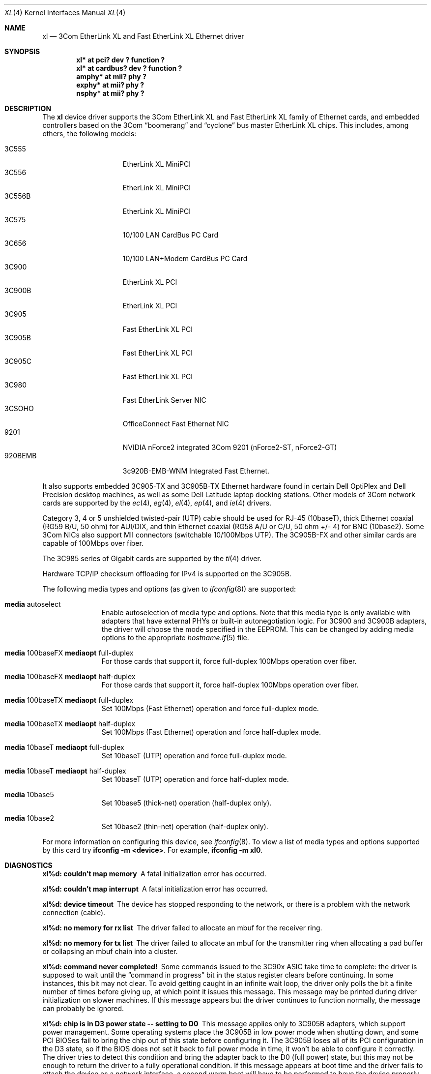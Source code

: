 .\"	$OpenBSD: xl.4,v 1.32 2004/07/19 21:07:12 jmc Exp $
.\"
.\" Copyright (c) 1997, 1998
.\"     Bill Paul <wpaul@ctr.columbia.edu>. All rights reserved.
.\"
.\" Redistribution and use in source and binary forms, with or without
.\" modification, are permitted provided that the following conditions
.\" are met:
.\" 1. Redistributions of source code must retain the above copyright
.\"    notice, this list of conditions and the following disclaimer.
.\" 2. Redistributions in binary form must reproduce the above copyright
.\"    notice, this list of conditions and the following disclaimer in the
.\"    documentation and/or other materials provided with the distribution.
.\" 3. All advertising materials mentioning features or use of this software
.\"    must display the following acknowledgement:
.\"     This product includes software developed by Bill Paul.
.\" 4. Neither the name of the author nor the names of any co-contributors
.\"    may be used to endorse or promote products derived from this software
.\"   without specific prior written permission.
.\"
.\" THIS SOFTWARE IS PROVIDED BY Bill Paul AND CONTRIBUTORS ``AS IS'' AND
.\" ANY EXPRESS OR IMPLIED WARRANTIES, INCLUDING, BUT NOT LIMITED TO, THE
.\" IMPLIED WARRANTIES OF MERCHANTABILITY AND FITNESS FOR A PARTICULAR PURPOSE
.\" ARE DISCLAIMED.  IN NO EVENT SHALL Bill Paul OR THE VOICES IN HIS HEAD
.\" BE LIABLE FOR ANY DIRECT, INDIRECT, INCIDENTAL, SPECIAL, EXEMPLARY, OR
.\" CONSEQUENTIAL DAMAGES (INCLUDING, BUT NOT LIMITED TO, PROCUREMENT OF
.\" SUBSTITUTE GOODS OR SERVICES; LOSS OF USE, DATA, OR PROFITS; OR BUSINESS
.\" INTERRUPTION) HOWEVER CAUSED AND ON ANY THEORY OF LIABILITY, WHETHER IN
.\" CONTRACT, STRICT LIABILITY, OR TORT (INCLUDING NEGLIGENCE OR OTHERWISE)
.\" ARISING IN ANY WAY OUT OF THE USE OF THIS SOFTWARE, EVEN IF ADVISED OF
.\" THE POSSIBILITY OF SUCH DAMAGE.
.\"
.\"     $FreeBSD: xl.4,v 1.1 1998/08/16 17:19:58 wpaul Exp $
.\"
.Dd August 16, 1998
.Dt XL 4
.Os
.Sh NAME
.Nm xl
.Nd 3Com EtherLink XL and Fast EtherLink XL Ethernet driver
.Sh SYNOPSIS
.Cd "xl* at pci? dev ? function ?"
.Cd "xl* at cardbus? dev ? function ?"
.Cd "amphy* at mii? phy ?"
.Cd "exphy* at mii? phy ?"
.Cd "nsphy* at mii? phy ?"
.Sh DESCRIPTION
The
.Nm
device driver supports the 3Com EtherLink XL and Fast EtherLink XL family
of Ethernet cards, and embedded controllers based on the 3Com
.Dq boomerang
and
.Dq cyclone
bus master EtherLink XL chips.
This includes, among others, the following models:
.Pp
.Bl -tag -width 3CXXXXX -offset indent -compact
.It 3C555
EtherLink XL MiniPCI
.It 3C556
EtherLink XL MiniPCI
.It 3C556B
EtherLink XL MiniPCI
.It 3C575
10/100 LAN CardBus PC Card
.It 3C656
10/100 LAN+Modem CardBus PC Card
.It 3C900
EtherLink XL PCI
.It 3C900B
EtherLink XL PCI
.It 3C905
Fast EtherLink XL PCI
.It 3C905B
Fast EtherLink XL PCI
.It 3C905C
Fast EtherLink XL PCI
.It 3C980
Fast EtherLink Server NIC
.It 3CSOHO
OfficeConnect Fast Ethernet NIC
.It 9201
NVIDIA nForce2 integrated 3Com 9201 (nForce2-ST, nForce2-GT)
.It 920BEMB
3c920B-EMB-WNM Integrated Fast Ethernet.
.El
.Pp
It also supports embedded 3C905-TX and 3C905B-TX Ethernet hardware found
in certain Dell OptiPlex and Dell Precision desktop machines, as well as
some Dell Latitude laptop docking stations.
Other models of 3Com network cards are supported by the
.Xr ec 4 ,
.Xr eg 4 ,
.Xr el 4 ,
.Xr ep 4 ,
and
.Xr ie 4
drivers.
.Pp
Category 3, 4 or 5 unshielded twisted-pair (UTP) cable should be used for
RJ-45 (10baseT), thick Ethernet coaxial (RG59 B/U, 50 ohm) for AUI/DIX,
and thin Ethernet coaxial (RG58 A/U or C/U, 50 ohm +/- 4) for BNC (10base2).
Some 3Com NICs also support MII connectors (switchable 10/100Mbps UTP).
The 3C905B-FX and other similar cards are capable of 100Mbps over fiber.
.Pp
The 3C985 series of Gigabit cards are supported by the
.Xr ti 4
driver.
.Pp
Hardware TCP/IP checksum offloading for IPv4 is supported on the 3C905B.
.Pp
The following media types and options (as given to
.Xr ifconfig 8 )
are supported:
.Bl -tag -width xxx -offset indent
.It Cm media No autoselect
Enable autoselection of media type and options.
Note that this media type is only available with
adapters that have external PHYs or built-in autonegotiation logic.
For 3C900 and 3C900B adapters, the driver
will choose the mode specified in the EEPROM.
This can be changed by adding media options to the appropriate
.Xr hostname.if 5
file.
.It Cm media No 100baseFX Cm mediaopt No full-duplex
For those cards that support it, force full-duplex 100Mbps operation over fiber.
.It Cm media No 100baseFX Cm mediaopt No half-duplex
For those cards that support it, force half-duplex 100Mbps operation over fiber.
.It Cm media No 100baseTX Cm mediaopt No full-duplex
Set 100Mbps (Fast Ethernet) operation and force full-duplex mode.
.It Cm media No 100baseTX Cm mediaopt No half-duplex
Set 100Mbps (Fast Ethernet) operation and force half-duplex mode.
.It Cm media No 10baseT Cm mediaopt No full-duplex
Set 10baseT (UTP) operation and force full-duplex mode.
.It Cm media No 10baseT Cm mediaopt No half-duplex
Set 10baseT (UTP) operation and force half-duplex mode.
.It Cm media No 10base5
Set 10base5 (thick-net) operation (half-duplex only).
.It Cm media No 10base2
Set 10base2 (thin-net) operation (half-duplex only).
.El
.Pp
For more information on configuring this device, see
.Xr ifconfig 8 .
To view a list of media types and options supported by this card try
.Ic ifconfig -m <device> .
For example,
.Ic ifconfig -m xl0 .
.Sh DIAGNOSTICS
.Bl -diag
.It "xl%d: couldn't map memory"
A fatal initialization error has occurred.
.It "xl%d: couldn't map interrupt"
A fatal initialization error has occurred.
.It "xl%d: device timeout"
The device has stopped responding to the network, or there is a problem with
the network connection (cable).
.It "xl%d: no memory for rx list"
The driver failed to allocate an mbuf for the receiver ring.
.It "xl%d: no memory for tx list"
The driver failed to allocate an mbuf for the transmitter ring when
allocating a pad buffer or collapsing an mbuf chain into a cluster.
.It "xl%d: command never completed!"
Some commands issued to the 3C90x ASIC take time to complete: the
driver is supposed to wait until the
.Dq command in progress
bit in the status register clears before continuing.
In some instances, this bit may not clear.
To avoid getting caught in an infinite wait loop,
the driver only polls the bit a finite number of times before
giving up, at which point it issues this message.
This message may be printed during driver initialization on slower machines.
If this message appears but the driver continues to function normally, the
message can probably be ignored.
.It "xl%d: chip is in D3 power state -- setting to D0"
This message applies only to 3C905B adapters, which support power management.
Some operating systems place the 3C905B in low power
mode when shutting down, and some PCI BIOSes fail to bring the chip
out of this state before configuring it.
The 3C905B loses all of its PCI configuration in the D3 state, so if the
BIOS does not set it back to full power mode in time,
it won't be able to configure it correctly.
The driver tries to detect this condition and bring
the adapter back to the D0 (full power) state, but this may not be
enough to return the driver to a fully operational condition.
If this message appears at boot time and the driver fails to attach
the device as a network interface, a second warm boot will have to be
performed to have the device properly configured.
.Pp
Note that this condition only occurs when warm booting from another
operating system.
If the system is powered down prior to booting
.Ox ,
the card should be configured correctly.
.It "xl%d: WARNING: no media options bits set in the media options register!"
This warning may appear when using the driver on some Dell Latitude
docking stations with built-in 3C905-TX adapters.
For whatever the reason, the
.Dq MII available
bit in the media options register on
this particular equipment is not set, even though it should be (the
3C905-TX always uses an external PHY transceiver).
The driver will
attempt to guess the proper media type based on the PCI device ID word.
The driver makes a lot of noise about this condition because
the author considers it a manufacturing defect.
.El
.Sh SEE ALSO
.Xr amphy 4 ,
.Xr arp 4 ,
.Xr cardbus 4 ,
.Xr ec 4 ,
.Xr eg 4 ,
.Xr el 4 ,
.Xr ep 4 ,
.Xr exphy 4 ,
.Xr ie 4 ,
.Xr ifmedia 4 ,
.Xr intro 4 ,
.Xr netintro 4 ,
.Xr nsphy 4 ,
.Xr ti 4 ,
.Xr hostname.if 5 ,
.Xr ifconfig 8
.Sh HISTORY
The
.Nm
device driver first appeared in
.Fx 3.0 .
.Ox
support was added in
.Ox 2.4 .
.Sh AUTHORS
The
.Nm
driver was written by
.An Bill Paul Aq wpaul@ctr.columbia.edu .
